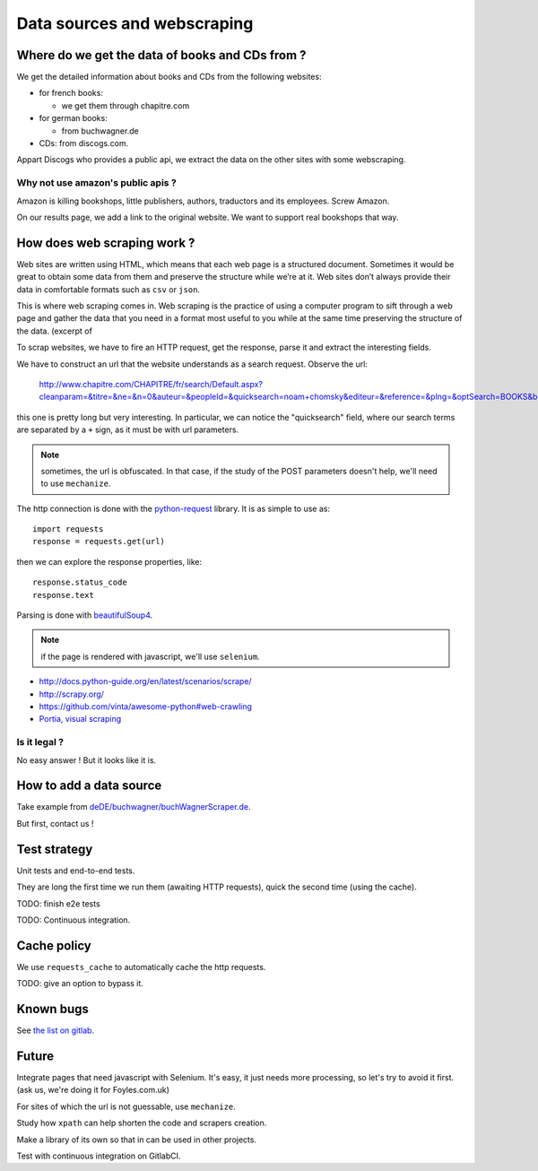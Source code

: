 Data sources and webscraping
============================

Where do we get the data of books and CDs from ?
------------------------------------------------

We get the detailed information about books and CDs from the following
websites:

- for french books:

  - we get them through chapitre.com

- for german books:

  - from buchwagner.de

- CDs: from discogs.com.

Appart Discogs who provides a public api, we extract the data on the
other sites with some webscraping.

Why not use amazon's public apis ?
~~~~~~~~~~~~~~~~~~~~~~~~~~~~~~~~~~

Amazon is killing bookshops, little publishers, authors,
traductors and its employees. Screw Amazon.

On our results page, we add a link to the original website. We want to
support real bookshops that way.

How does web scraping work ?
----------------------------

Web sites are written using HTML, which means that each web page is a
structured document. Sometimes it would be great to obtain some data
from them and preserve the structure while we’re at it. Web sites
don’t always provide their data in comfortable formats such as ``csv``
or ``json``.

This is where web scraping comes in. Web scraping is the practice of
using a computer program to sift through a web page and gather the
data that you need in a format most useful to you while at the same
time preserving the structure of the data. (excerpt of

To scrap websites, we have to fire an HTTP request, get the response,
parse it and extract the interesting fields.

We have to construct an url that the website understands as a search
request. Observe the url:

    http://www.chapitre.com/CHAPITRE/fr/search/Default.aspx?cleanparam=&titre=&ne=&n=0&auteur=&peopleId=&quicksearch=noam+chomsky&editeur=&reference=&plng=&optSearch=BOOKS&beginDate=&endDate=&mot_cle=&prix=&themeId=&collection=&subquicksearch=&page=1

this one is pretty long but very interesting. In particular, we can
notice the "quicksearch" field, where our search terms are separated
by a ``+`` sign, as it must be with url parameters.

.. note::

   sometimes, the url is obfuscated. In that case, if the study of the
   POST parameters doesn't help, we'll need to use ``mechanize``.

The http connection is done with the `python-request
<http://docs.python-requests.org/en/latest/>`_ library. It is as
simple to use as::

   import requests
   response = requests.get(url)

then we can explore the response properties, like::

    response.status_code
    response.text

Parsing is done with `beautifulSoup4 <http://www.crummy.com/software/BeautifulSoup/bs4/doc/>`_.

.. note::

   if the page is rendered with javascript, we'll use ``selenium``.


.. seealso::

- http://docs.python-guide.org/en/latest/scenarios/scrape/
- http://scrapy.org/
- https://github.com/vinta/awesome-python#web-crawling
- `Portia, visual scraping <https://github.com/scrapinghub/portia>`_

Is it legal ?
~~~~~~~~~~~~~

No easy answer ! But it looks like it is.

How to add a data source
------------------------

Take example from `deDE/buchwagner/buchWagnerScraper.de <https://gitlab.com/vindarel/abelujo/tree/master/search/datasources/deDE>`_.

But first, contact us !

Test strategy
-------------

Unit tests and end-to-end tests.

They are long the first time we run them (awaiting HTTP requests),
quick the second time (using the cache).

TODO: finish e2e tests

TODO: Continuous integration.

Cache policy
------------

We use ``requests_cache`` to automatically cache the http requests.

TODO: give an option to bypass it.


Known bugs
----------

See `the list on gitlab <https://gitlab.com/vindarel/abelujo/issues?assignee_id=&author_id=&label_name=datasource&milestone_id=&scope=all&sort=created_desc&state=opened>`_.


Future
------

Integrate pages that need javascript with Selenium. It's easy, it just
needs more processing, so let's try to avoid it first. (ask us, we're
doing it for Foyles.com.uk)

For sites of which the url is not guessable, use ``mechanize``.

Study how ``xpath`` can help shorten the code and scrapers creation.

Make a library of its own so that in can be used in other projects.

Test with continuous integration on GitlabCI.

